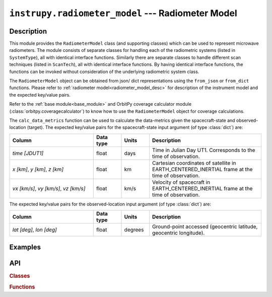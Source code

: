 .. _radiometer_model_module:

``instrupy.radiometer_model`` --- Radiometer Model
*****************************************************

Description
^^^^^^^^^^^^^
This module provides the ``RadiometerModel`` class (and supporting classes) which can be used to represent microwave radiometers.
The module consists of separate classes for handling each of the radiometric systems (listed in ``SystemType``), all with identical interface functions.
Similarly there are separate classes to handle different scan techniques (listed in ``ScanTech``), all with identical interface functions.  
By having identical interface functions, the functions can be invoked without consideration of the underlying radiometric system class.

The ``RadiometerModel`` object can be obtained from json/ dict representations using the ``from_json`` or ``from_dict`` functions. 
Please refer to :ref:`radiometer model<radiometer_model_desc>` for description of the instrument model and the expected key/value pairs.

Refer to the :ref:`base module<base_module>` and OrbitPy coverage calculator module (:class:`orbitpy.coveragecalculator`) to know how to use the ``RadiometerModel``
object for coverage calculations.

The ``calc_data_metrics`` function can be used to calculate the data-metrics given the spacecraft-state and observed-location (target).
The expected key/value pairs for the spacecraft-state input argument (of type :class:`dict`) are:

.. csv-table:: 
   :header: Column, Data type, Units, Description
   :widths: 30,10,10,40

   *time [JDUT1]*, float, days, Time in Julian Day UT1. Corresponds to the time of observation. 
   "*x [km]*, *y [km]*, *z [km]*", float, km, Cartesian coordinates of satellite in EARTH_CENTERED_INERTIAL frame at the time of observation.
   "*vx [km/s]*, *vy [km/s]*, *vz [km/s]*", float, km/s, Velocity of spacecraft in EARTH_CENTERED_INERTIAL frame at the time of observation.

The expected key/value pairs for the observed-location input argument (of type :class:`dict`) are:

.. csv-table:: 
   :header: Column, Data type, Units, Description
   :widths: 30,10,10,40

   "*lat [deg]*, *lon [deg]*", float, degrees, "Ground-point accessed (geocentric latitude, geocentric longitude)."



Examples
^^^^^^^^^


API
^^^^^

.. rubric:: Classes

.. autosummary::
   :nosignatures:
   :toctree: generated/
   :template: classes_template.rst
   :recursive:

   instrupy.radiometer_model.SystemType
   instrupy.radiometer_model.TotalPowerRadiometerSystem
   instrupy.radiometer_model.UnbalancedDikeRadiometerSystem
   instrupy.radiometer_model.BalancedDikeRadiometerSystem
   instrupy.radiometer_model.NoiseAddingRadiometerSystem
   instrupy.radiometer_model.ScanTech
   instrupy.radiometer_model.FixedScan
   instrupy.radiometer_model.CrossTrackScan
   instrupy.radiometer_model.ConicalScan
   instrupy.radiometer_model.RadiometerModel

.. rubric:: Functions

.. autosummary::
   :nosignatures:
   :toctree: generated/
   :template: functions_template.rst
   :recursive:

   instrupy.radiometer_model.PredetectionSectionParams
   instrupy.radiometer_model.SystemParams